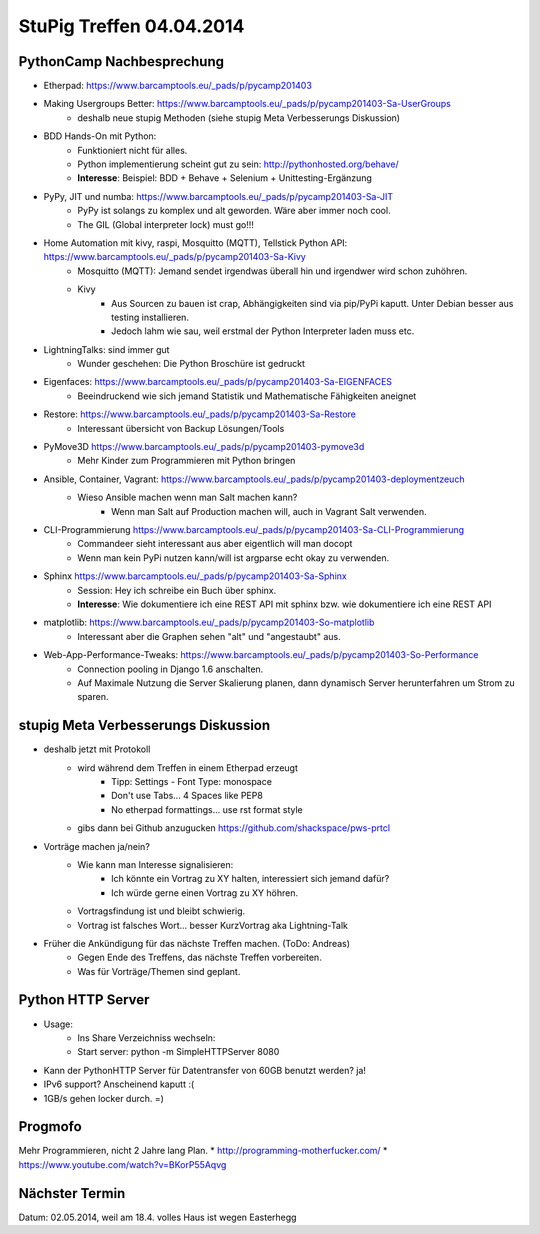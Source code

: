 StuPig Treffen 04.04.2014
=========================

PythonCamp Nachbesprechung
--------------------------
* Etherpad: https://www.barcamptools.eu/_pads/p/pycamp201403
* Making Usergroups Better: https://www.barcamptools.eu/_pads/p/pycamp201403-Sa-UserGroups
    * deshalb neue stupig Methoden (siehe stupig Meta Verbesserungs Diskussion)
* BDD Hands-On mit Python:
    * Funktioniert nicht für alles.
    * Python implementierung scheint gut zu sein: http://pythonhosted.org/behave/
    * **Interesse**: Beispiel: BDD + Behave + Selenium + Unittesting-Ergänzung
* PyPy, JIT und numba: https://www.barcamptools.eu/_pads/p/pycamp201403-Sa-JIT
    * PyPy ist solangs zu komplex und alt geworden. Wäre aber immer noch cool.
    * The GIL (Global interpreter lock) must go!!!
* Home Automation mit kivy, raspi, Mosquitto (MQTT), Tellstick Python API:  https://www.barcamptools.eu/_pads/p/pycamp201403-Sa-Kivy
    * Mosquitto (MQTT): Jemand sendet irgendwas überall hin und irgendwer wird schon zuhöhren.
    * Kivy
        * Aus Sourcen zu bauen ist crap, Abhängigkeiten sind via pip/PyPi kaputt. Unter Debian besser aus testing installieren.
        * Jedoch lahm wie sau, weil erstmal der Python Interpreter laden muss etc.
* LightningTalks: sind immer gut
    * Wunder geschehen: Die Python Broschüre ist gedruckt
* Eigenfaces: https://www.barcamptools.eu/_pads/p/pycamp201403-Sa-EIGENFACES
    * Beeindruckend wie sich jemand Statistik und Mathematische Fähigkeiten aneignet
* Restore: https://www.barcamptools.eu/_pads/p/pycamp201403-Sa-Restore
    * Interessant übersicht von Backup Lösungen/Tools
* PyMove3D https://www.barcamptools.eu/_pads/p/pycamp201403-pymove3d
    * Mehr Kinder zum Programmieren mit Python bringen
* Ansible, Container, Vagrant: https://www.barcamptools.eu/_pads/p/pycamp201403-deploymentzeuch
    * Wieso Ansible machen wenn man Salt machen kann?
        * Wenn man Salt auf Production machen will, auch in Vagrant Salt verwenden.
* CLI-Programmierung  https://www.barcamptools.eu/_pads/p/pycamp201403-Sa-CLI-Programmierung
    * Commandeer sieht interessant aus aber eigentlich will man docopt
    * Wenn man kein PyPi nutzen kann/will ist argparse echt okay zu verwenden.
* Sphinx https://www.barcamptools.eu/_pads/p/pycamp201403-Sa-Sphinx
    * Session: Hey ich schreibe ein Buch über sphinx.
    * **Interesse**: Wie dokumentiere ich eine REST API mit sphinx bzw. wie dokumentiere ich eine REST API
* matplotlib:  https://www.barcamptools.eu/_pads/p/pycamp201403-So-matplotlib
    * Interessant aber die Graphen sehen "alt" und "angestaubt" aus.
* Web-App-Performance-Tweaks: https://www.barcamptools.eu/_pads/p/pycamp201403-So-Performance
    * Connection pooling in Django 1.6 anschalten.
    * Auf Maximale Nutzung die Server Skalierung planen, dann dynamisch Server herunterfahren um Strom zu sparen.


stupig Meta Verbesserungs Diskussion
------------------------------------
* deshalb jetzt mit Protokoll
    * wird während dem Treffen in einem Etherpad erzeugt
        * Tipp: Settings - Font Type: monospace
        * Don't use Tabs... 4 Spaces like PEP8
        * No etherpad formattings... use rst format style
    * gibs dann bei Github anzugucken https://github.com/shackspace/pws-prtcl
* Vorträge machen ja/nein?
    * Wie kann man Interesse signalisieren:
        * Ich könnte ein Vortrag zu XY halten, interessiert sich jemand dafür?
        * Ich würde gerne einen Vortrag zu XY höhren.
    * Vortragsfindung ist und bleibt schwierig.
    * Vortrag ist falsches Wort... besser KurzVortrag aka Lightning-Talk
* Früher die Ankündigung für das nächste Treffen machen. (ToDo: Andreas)
    * Gegen Ende des Treffens, das nächste Treffen vorbereiten.
    * Was für Vorträge/Themen sind geplant.

Python HTTP Server
------------------
* Usage:
    * Ins Share Verzeichniss wechseln:
    * Start server: python -m SimpleHTTPServer 8080
* Kann der PythonHTTP Server für Datentransfer von 60GB benutzt werden? ja!
* IPv6 support? Anscheinend kaputt :(
* 1GB/s gehen locker durch. =)

Progmofo
--------
Mehr Programmieren, nicht 2 Jahre lang Plan.
* http://programming-motherfucker.com/
* https://www.youtube.com/watch?v=BKorP55Aqvg

Nächster Termin
---------------
Datum: 02.05.2014, weil am 18.4. volles Haus ist wegen Easterhegg

